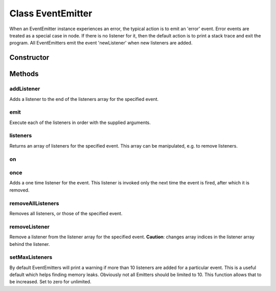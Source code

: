 





..
    Classes and methods

Class EventEmitter
================================================================================

..
   class-title


When an EventEmitter instance experiences an error, the typical action is to emit an 'error' event.
Error events are treated as a special case in node.
If there is no listener for it, then the default action is to print a stack trace and exit the program.
All EventEmitters emit the event 'newListener' when new listeners are added.








    


Constructor
-----------

.. js:class:: EventEmitter()









Methods
-------

..
   class-methods


addListener
''''''''''''''''''''''''''''''''''''''''''''''''''''''''''''''''''''''''''''''''

.. js:function:: EventEmitter#addListener(type, listener)


    
    :param String type: 
        The event name 
    
    :param Function listener: 
        The listener function 
    



    
    :returns EventEmitter:
         
    


Adds a listener to the end of the listeners array for the specified event.









    



emit
''''''''''''''''''''''''''''''''''''''''''''''''''''''''''''''''''''''''''''''''

.. js:function:: EventEmitter#emit(event, [arg,arg2])


    
    :param String event: 
        The event name 
    
    :param  arg,arg2: 
        The arguments to pass 
    




Execute each of the listeners in order with the supplied arguments.









    



listeners
''''''''''''''''''''''''''''''''''''''''''''''''''''''''''''''''''''''''''''''''

.. js:function:: EventEmitter#listeners(type)


    
    :param String type: 
        The event name 
    



    
    :returns EventEmitter:
        Instance 
    


Returns an array of listeners for the specified event.
This array can be manipulated, e.g. to remove listeners.









    



on
''''''''''''''''''''''''''''''''''''''''''''''''''''''''''''''''''''''''''''''''

.. js:function:: EventEmitter#on()













.. seealso::

    EventEmitter#addListener



    



once
''''''''''''''''''''''''''''''''''''''''''''''''''''''''''''''''''''''''''''''''

.. js:function:: EventEmitter#once(type, listener)


    
    :param String type: 
        The event name 
    
    :param Function listener: 
        The listener function 
    



    
    :returns EventEmitter:
        Instance 
    


Adds a one time listener for the event.
This listener is invoked only the next time the event is fired, after which it is removed.









    



removeAllListeners
''''''''''''''''''''''''''''''''''''''''''''''''''''''''''''''''''''''''''''''''

.. js:function:: EventEmitter#removeAllListeners(type)


    
    :param String type: 
        The event name 
    



    
    :returns EventEmitter:
        Instance 
    


Removes all listeners, or those of the specified event.









    



removeListener
''''''''''''''''''''''''''''''''''''''''''''''''''''''''''''''''''''''''''''''''

.. js:function:: EventEmitter#removeListener(type, listener)


    
    :param String type: 
        The event name 
    
    :param Function listener: 
        The listener function 
    



    
    :returns EventEmitter:
        Instance 
    


Remove a listener from the listener array for the specified event.
**Caution**: changes array indices in the listener array behind the listener.









    



setMaxListeners
''''''''''''''''''''''''''''''''''''''''''''''''''''''''''''''''''''''''''''''''

.. js:function:: EventEmitter#setMaxListeners(n)


    
    :param Number n: 
         
    




By default EventEmitters will print a warning if more than 10 listeners are added for a particular event.
This is a useful default which helps finding memory leaks.
Obviously not all Emitters should be limited to 10. This function allows that to be increased.
Set to zero for unlimited.









    




    




